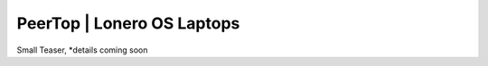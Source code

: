 PeerTop | Lonero OS Laptops
============================

|PeerTopImage|

Small Teaser, *details coming soon

.. |PeerTopImage| image:: https://raw.githubusercontent.com/Mentors4EDU/Images/master/PeerTop.png
